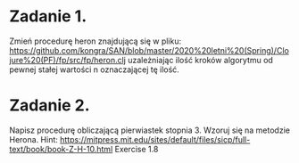 * Zadanie 1.
  Zmień procedurę heron znajdującą się w pliku: https://github.com/kongra/SAN/blob/master/2020%20letni%20(Spring)/Clojure%20(PF)/fp/src/fp/heron.clj
  uzależniając ilość kroków algorytmu od pewnej stałej wartości n oznaczającej tę ilość.

* Zadanie 2.
  Napisz procedurę obliczającą pierwiastek stopnia 3. Wzoruj się na metodzie Herona.
  Hint: https://mitpress.mit.edu/sites/default/files/sicp/full-text/book/book-Z-H-10.html Exercise 1.8
